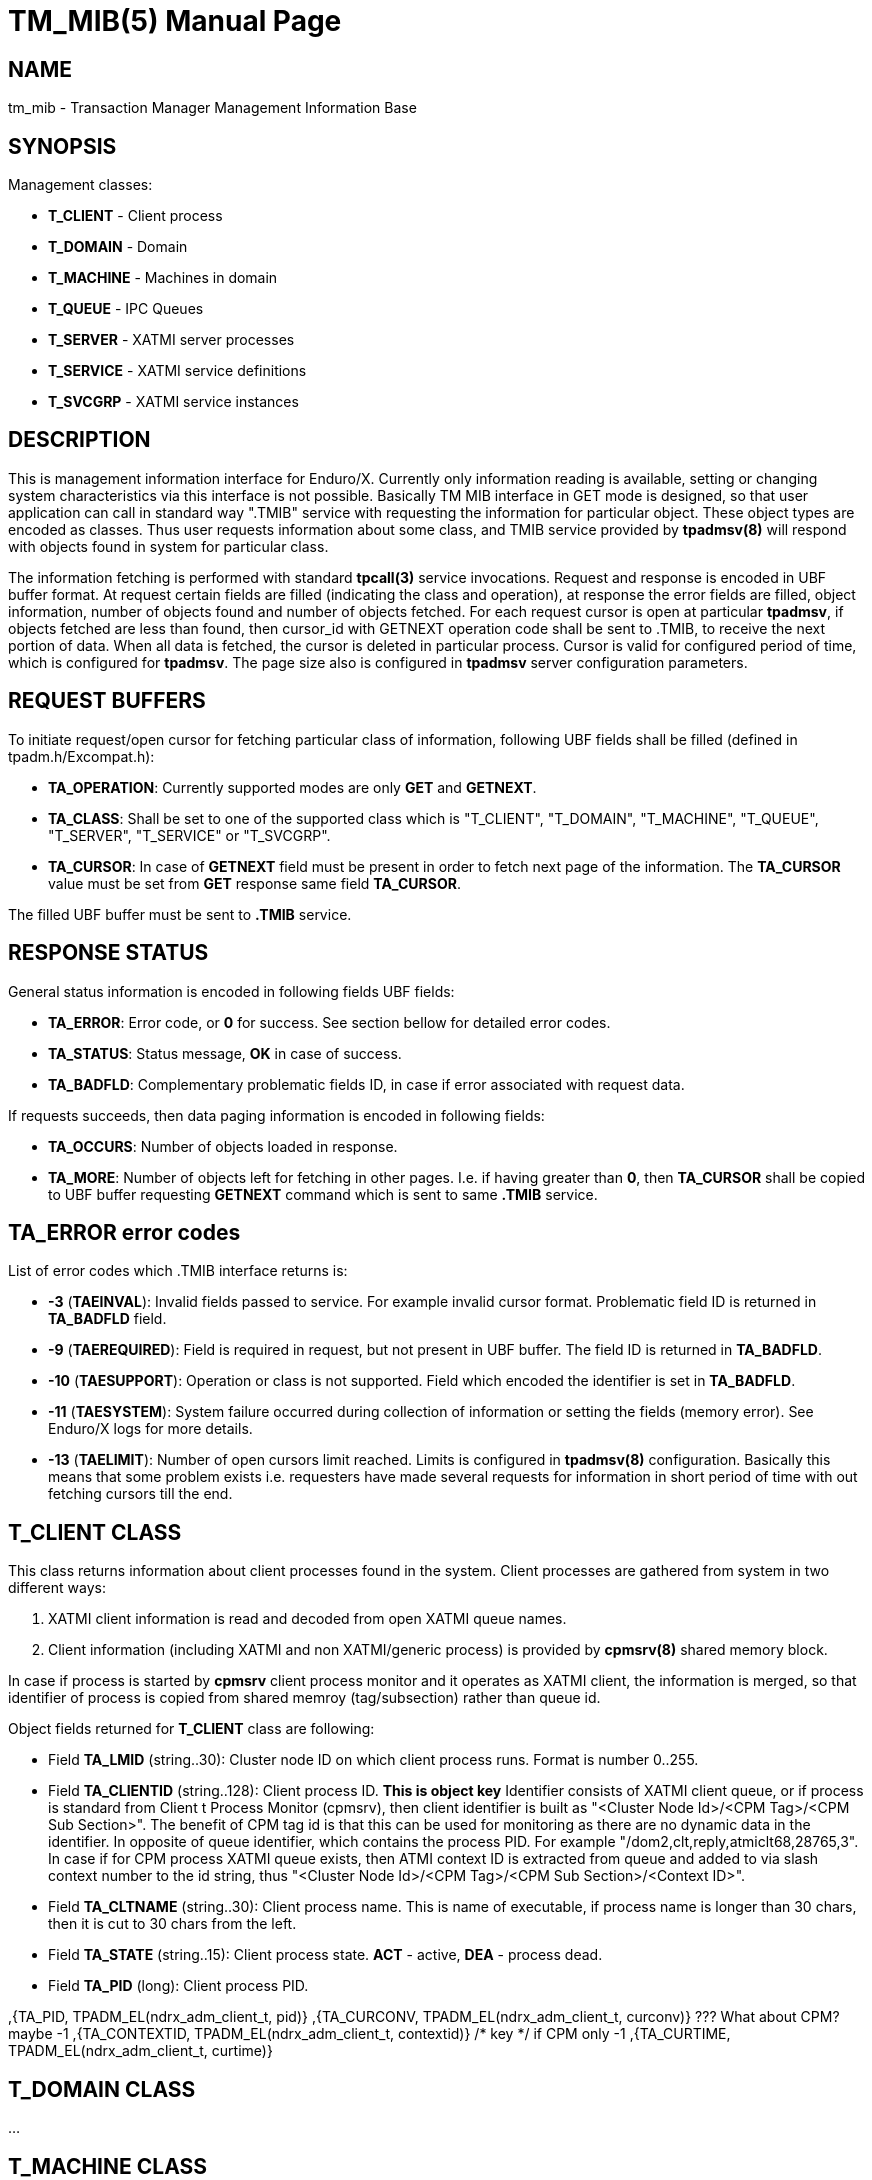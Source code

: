 TM_MIB(5)
=========
:doctype: manpage


NAME
----
tm_mib - Transaction Manager Management Information Base


SYNOPSIS
--------

Management classes:

- *T_CLIENT* - Client process

- *T_DOMAIN* - Domain

- *T_MACHINE* - Machines in domain

- *T_QUEUE* - IPC Queues

- *T_SERVER* - XATMI server processes

- *T_SERVICE* - XATMI service definitions

- *T_SVCGRP* - XATMI service instances


DESCRIPTION
-----------
This is management information interface for Enduro/X. Currently only information
reading is available, setting or changing system characteristics via this interface
is not possible. Basically TM MIB interface in GET mode is designed, so that
user application can call in standard way ".TMIB" service with requesting
the information for particular object. These object types are encoded as classes.
Thus user requests information about some class, and TMIB service provided
by *tpadmsv(8)* will respond with objects found in system for particular class.

The information fetching is performed with standard *tpcall(3)* service invocations.
Request and response is encoded in UBF buffer format. At request certain fields
are filled (indicating the class and operation), at response the error fields
are filled, object information, number of objects found and number of objects
fetched. For each request cursor is open at particular *tpadmsv*, if objects
fetched are less than found, then cursor_id with GETNEXT operation code shall be
sent to .TMIB, to receive the next portion of data. When all data is fetched, the
cursor is deleted in particular process. Cursor is valid for configured period of
time, which is configured for *tpadmsv*. The page size also is configured in *tpadmsv*
server configuration parameters.


REQUEST BUFFERS
---------------

To initiate request/open cursor for fetching particular class of information,
following UBF fields shall be filled (defined in tpadm.h/Excompat.h):

- *TA_OPERATION*: Currently supported modes are only *GET* and *GETNEXT*.

- *TA_CLASS*: Shall be set to one of the supported class which is "T_CLIENT",
"T_DOMAIN", "T_MACHINE", "T_QUEUE", "T_SERVER", "T_SERVICE" or "T_SVCGRP".

- *TA_CURSOR*: In case of *GETNEXT* field must be present in order to fetch next
page of the information. The *TA_CURSOR* value must be set from *GET* response
same field *TA_CURSOR*.

The filled UBF buffer must be sent to *.TMIB* service.


RESPONSE STATUS
---------------
General status information is encoded in following fields UBF fields:

- *TA_ERROR*: Error code, or *0* for success. See section bellow for detailed
error codes.

- *TA_STATUS*: Status message, *OK* in case of success.

- *TA_BADFLD*: Complementary problematic fields ID, in case if error associated
with request data.

If requests succeeds, then data paging information is encoded in following fields:

- *TA_OCCURS*: Number of objects loaded in response.

- *TA_MORE*: Number of objects left for fetching in other pages. I.e. if having
greater than *0*, then *TA_CURSOR* shall be copied to UBF buffer requesting
 *GETNEXT* command which is sent to same *.TMIB* service.


TA_ERROR error codes
--------------------
List of error codes which .TMIB interface returns is:

- *-3* (*TAEINVAL*): Invalid fields passed to service. For example invalid
cursor format. Problematic field ID is returned in *TA_BADFLD* field.

- *-9* (*TAEREQUIRED*): Field is required in request, but not present in UBF
buffer. The field ID is returned in *TA_BADFLD*.

- *-10* (*TAESUPPORT*): Operation or class is not supported. Field which encoded
the identifier is set in *TA_BADFLD*.

- *-11* (*TAESYSTEM*): System failure occurred during collection of information
or setting the fields (memory error). See Enduro/X logs for more details.

- *-13* (*TAELIMIT*): Number of open cursors limit reached. Limits is configured
in *tpadmsv(8)* configuration. Basically this means that some problem exists i.e.
requesters have made several requests for information in short period of time
 with out fetching cursors till the end.


T_CLIENT CLASS
--------------
This class returns information about client processes found in the system. Client
processes are gathered from system in two different ways:

1. XATMI client information is read and decoded from open XATMI queue names.

2. Client information (including XATMI and non XATMI/generic process) is provided
by *cpmsrv(8)* shared memory block.

In case if process is started by *cpmsrv* client process monitor and it operates
as XATMI client, the information is merged, so that identifier of process is
copied from shared memroy (tag/subsection) rather than queue id.

Object fields returned for *T_CLIENT* class are following:

- Field *TA_LMID* (string..30): Cluster node ID on which client process runs. Format
is number 0..255.

- Field *TA_CLIENTID* (string..128): Client process ID. *This is object key* 
Identifier consists of XATMI client queue, or if process is standard from Client
t Process Monitor (cpmsrv), then client identifier is built as 
"<Cluster Node Id>/<CPM Tag>/<CPM Sub Section>". The benefit of CPM tag id is that
this can be used for monitoring as there are no dynamic data in the identifier. In
opposite of queue identifier, which contains the process PID. 
For example "/dom2,clt,reply,atmiclt68,28765,3". In case if for CPM process XATMI
queue exists, then ATMI context ID is extracted from queue and added to via slash
context number to the id string, thus "<Cluster Node Id>/<CPM Tag>/<CPM Sub Section>/<Context ID>".

- Field *TA_CLTNAME* (string..30): Client process name. This is name of executable,
if process name is longer than 30 chars, then it is cut to 30 chars from the left.

- Field *TA_STATE* (string..15): Client process state. *ACT* - active, *DEA* -
process dead.

- Field *TA_PID* (long): Client process PID.

,{TA_PID,           TPADM_EL(ndrx_adm_client_t, pid)}
,{TA_CURCONV,       TPADM_EL(ndrx_adm_client_t, curconv)} ??? What about CPM? maybe -1
,{TA_CONTEXTID,     TPADM_EL(ndrx_adm_client_t, contextid)} /* key */ if CPM only -1
,{TA_CURTIME,       TPADM_EL(ndrx_adm_client_t, curtime)}



T_DOMAIN CLASS
--------------
...

T_MACHINE CLASS
---------------
...

T_QUEUE CLASS
-------------
...

T_SERVER CLASS
--------------
...

T_SERVICE CLASS
---------------
...

T_SVCGRP CLASS
--------------
...

EXAMPLE SESSION OF INFORMATION FETCHING
---------------------------------------

The example test is performed with "ud" utility.

*Request (initial)*:
--------------------------------------------------------------------------------

$ ud < test.ud 
SENT pkt(1) is :
TA_CLASS	T_SERVICE
TA_OPERATION	GET

--------------------------------------------------------------------------------

*Response*:
--------------------------------------------------------------------------------

RTN pkt(1) is :
TA_ERROR	0
TA_MORE	8
TA_OCCURS	10
TA_CLASS	T_SERVICE
TA_CURSOR	.TMIB-1-2660_SC000000001
TA_OPERATION	GET
TA_SERVICENAME	RETSOMEDATA
TA_SERVICENAME	UNIX2
TA_SERVICENAME	UNIXINFO
TA_SERVICENAME	.TMIB-1-2660
TA_SERVICENAME	@CPMSVC
TA_SERVICENAME	@TM-1-1-810
TA_SERVICENAME	@TPRECOVER
TA_SERVICENAME	@TM-1-1-1650
TA_SERVICENAME	ECHO
TA_SERVICENAME	.TMIB
TA_STATE	ACT
TA_STATE	ACT
TA_STATE	ACT
TA_STATE	ACT
TA_STATE	ACT
TA_STATE	ACT
TA_STATE	ACT
TA_STATE	ACT
TA_STATE	ACT
TA_STATE	ACT
TA_STATUS	OK

--------------------------------------------------------------------------------

*Request next (initial)*:
--------------------------------------------------------------------------------

$ ud < test.ud 
SENT pkt(1) is :
TA_CLASS	T_SERVICE
TA_CURSOR	.TMIB-1-2660_SC000000001
TA_OPERATION	GETNEXT

--------------------------------------------------------------------------------

*Response next (and complete)*:

--------------------------------------------------------------------------------

RTN pkt(1) is :
TA_ERROR	0
TA_MORE	0
TA_OCCURS	8
TA_CLASS	T_SERVICE
TA_CURSOR	.TMIB-1-2660_SC000000001
TA_OPERATION	GETNEXT
TA_SERVICENAME	TIMEOUTSV
TA_SERVICENAME	@TM-1-1
TA_SERVICENAME	TESTSV
TA_SERVICENAME	SLEEP20
TA_SERVICENAME	@TM-1
TA_SERVICENAME	@TPBRIDGE002
TA_SERVICENAME	NULLSV
TA_SERVICENAME	SOFTTOUT
TA_STATE	ACT
TA_STATE	ACT
TA_STATE	ACT
TA_STATE	ACT
TA_STATE	ACT
TA_STATE	ACT
TA_STATE	ACT
TA_STATE	ACT
TA_STATUS	OK

--------------------------------------------------------------------------------

BUGS
----
Report bugs to support@mavimax.com

SEE ALSO
--------
*tpadmsv(8)* *cpmsrv(8)* *ndrxd(8)* *xadmin(8)*

COPYING
-------
(C) Mavimax, Ltd

